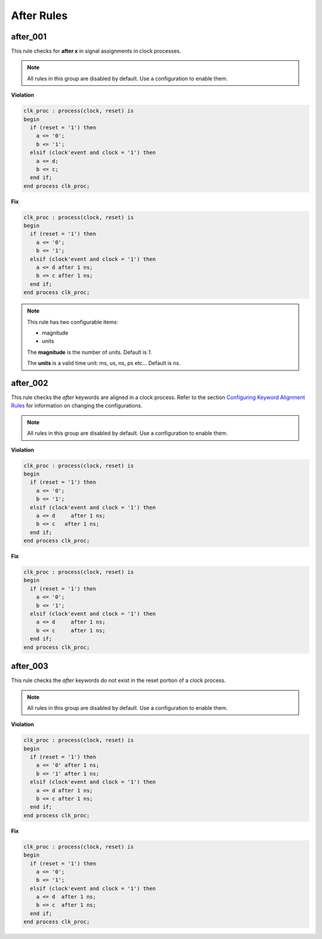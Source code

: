 After Rules
-----------

after_001
#########

This rule checks for **after x** in signal assignments in clock processes.

.. NOTE::  All rules in this group are disabled by default.
           Use a configuration to enable them.

**Violation**

.. code-block:: vhdl

   clk_proc : process(clock, reset) is
   begin
     if (reset = '1') then
       a <= '0';
       b <= '1';
     elsif (clock'event and clock = '1') then
       a <= d;
       b <= c;
     end if;
   end process clk_proc;

**Fix**

.. code-block:: vhdl

   clk_proc : process(clock, reset) is
   begin
     if (reset = '1') then
       a <= '0';
       b <= '1';
     elsif (clock'event and clock = '1') then
       a <= d after 1 ns;
       b <= c after 1 ns;
     end if;
   end process clk_proc;

.. NOTE::  This rule has two configurable items:

   * magnitude
   * units

   The **magnitude** is the number of units.  Default is *1*.

   The **units** is a valid time unit: ms, us, ns, ps etc...  Default is *ns*.

after_002
#########

This rule checks the *after* keywords are aligned in a clock process.
Refer to the section `Configuring Keyword Alignment Rules <configuring_keyword_alignment.html>`_ for information on changing the configurations.

.. NOTE::  All rules in this group are disabled by default.
           Use a configuration to enable them.

**Violation**

.. code-block:: vhdl

   clk_proc : process(clock, reset) is
   begin
     if (reset = '1') then
       a <= '0';
       b <= '1';
     elsif (clock'event and clock = '1') then
       a <= d     after 1 ns;
       b <= c   after 1 ns;
     end if;
   end process clk_proc;

**Fix**

.. code-block:: vhdl

   clk_proc : process(clock, reset) is
   begin
     if (reset = '1') then
       a <= '0';
       b <= '1';
     elsif (clock'event and clock = '1') then
       a <= d     after 1 ns;
       b <= c     after 1 ns;
     end if;
   end process clk_proc;

after_003
#########

This rule checks the *after* keywords do not exist in the reset portion of a clock process.

.. NOTE::  All rules in this group are disabled by default.
           Use a configuration to enable them.

**Violation**

.. code-block:: vhdl

   clk_proc : process(clock, reset) is
   begin
     if (reset = '1') then
       a <= '0' after 1 ns;
       b <= '1' after 1 ns;
     elsif (clock'event and clock = '1') then
       a <= d after 1 ns;
       b <= c after 1 ns;
     end if;
   end process clk_proc;

**Fix**

.. code-block:: vhdl

   clk_proc : process(clock, reset) is
   begin
     if (reset = '1') then
       a <= '0';
       b <= '1';
     elsif (clock'event and clock = '1') then
       a <= d  after 1 ns;
       b <= c  after 1 ns;
     end if;
   end process clk_proc;

